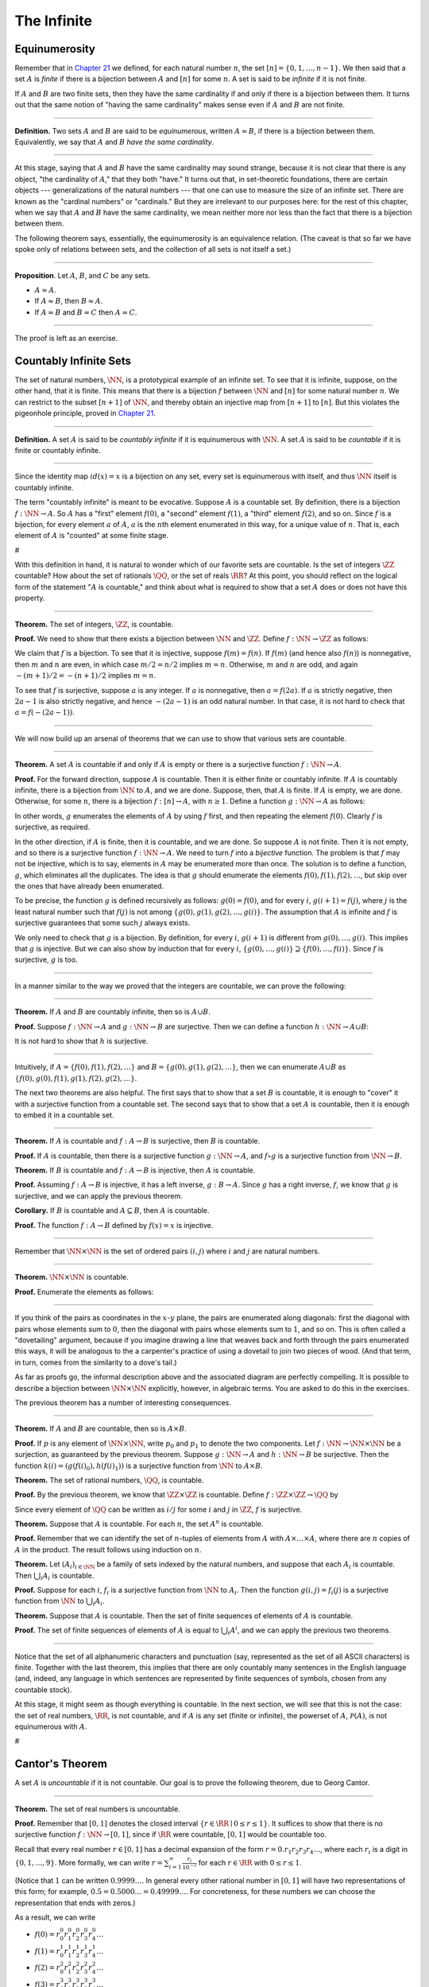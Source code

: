 The Infinite
============

Equinumerosity
--------------

Remember that in `Chapter 21 <21_Combinatorics.org::#Combinatorics>`__
we defined, for each natural number :math:`n`, the set
:math:`[n] = \{0, 1, \ldots, n-1\}`. We then said that a set :math:`A`
is *finite* if there is a bijection between :math:`A` and :math:`[n]`
for some :math:`n`. A set is said to be *infinite* if it is not finite.

If :math:`A` and :math:`B` are two finite sets, then they have the same
cardinality if and only if there is a bijection between them. It turns
out that the same notion of "having the same cardinality" makes sense
even if :math:`A` and :math:`B` are not finite.

----

**Definition.** Two sets :math:`A` and :math:`B` are said to be
*equinumerous*, written :math:`A \approx B`, if there is a bijection
between them. Equivalently, we say that :math:`A` and :math:`B` *have
the same cardinality*.

----

At this stage, saying that :math:`A` and :math:`B` have the same
cardinality may sound strange, because it is not clear that there is any
object, "the cardinality of :math:`A`," that they both "have." It turns
out that, in set-theoretic foundations, there are certain objects ---
generalizations of the natural numbers --- that one can use to measure
the size of an infinite set. There are known as the "cardinal numbers"
or "cardinals." But they are irrelevant to our purposes here: for the
rest of this chapter, when we say that :math:`A` and :math:`B` have the
same cardinality, we mean neither more nor less than the fact that there
is a bijection between them.

The following theorem says, essentially, the equinumerosity is an
equivalence relation. (The caveat is that so far we have spoke only of
relations between sets, and the collection of all sets is not itself a
set.)

----

**Proposition**. Let :math:`A`, :math:`B`, and :math:`C` be any sets.

-  :math:`A \approx A`.
-  If :math:`A \approx B`, then :math:`B \approx A`.
-  If :math:`A \approx B` and :math:`B \approx C` then
   :math:`A \approx C`.

----

The proof is left as an exercise.

Countably Infinite Sets
-----------------------

The set of natural numbers, :math:`\NN`, is a prototypical example of an
infinite set. To see that it is infinite, suppose, on the other hand,
that it is finite. This means that there is a bijection :math:`f`
between :math:`\NN` and :math:`[n]` for some natural number :math:`n`.
We can restrict to the subset :math:`[n+1]` of :math:`\NN`, and thereby
obtain an injective map from :math:`[n+1]` to :math:`[n]`. But this
violates the pigeonhole principle, proved in `Chapter
21 <21_Combinatorics.org::#Combinatorics>`__.

----

**Definition.** A set :math:`A` is said to be *countably infinite* if it
is equinumerous with :math:`\NN`. A set :math:`A` is said to be
*countable* if it is finite or countably infinite.

----

Since the identity map :math:`id(x) = x` is a bijection on any set,
every set is equinumerous with itself, and thus :math:`\NN` itself is
countably infinite.

The term "countably infinite" is meant to be evocative. Suppose
:math:`A` is a countable set. By definition, there is a bijection
:math:`f : \NN \to
A`. So :math:`A` has a "first" element :math:`f(0)`, a "second" element
:math:`f(1)`, a "third" element :math:`f(2)`, and so on. Since :math:`f`
is a bijection, for every element :math:`a` of :math:`A`, :math:`a` is
the :math:`n`\ th element enumerated in this way, for a unique value of
:math:`n`. That is, each element of :math:`A` is "counted" at some
finite stage.

#

With this definition in hand, it is natural to wonder which of our
favorite sets are countable. Is the set of integers :math:`\ZZ`
countable? How about the set of rationals :math:`\QQ`, or the set of
reals :math:`\RR`? At this point, you should reflect on the logical form
of the statement ":math:`A` is countable," and think about what is
required to show that a set :math:`A` does or does not have this
property.

----

**Theorem.** The set of integers, :math:`\ZZ`, is countable.

**Proof.** We need to show that there exists a bijection between
:math:`\NN` and :math:`\ZZ`. Define :math:`f : \NN \to \ZZ` as follows:

.. raw:: latex

   \begin{equation*}
   f(n) = \begin{cases}
            n / 2 & \mbox{if $n$ is even} \\
            -(n + 1) / 2 & \mbox{if $n$ is odd}
          \end{cases}    
   \end{equation*}

We claim that :math:`f` is a bijection. To see that it is injective,
suppose :math:`f(m) = f(n)`. If :math:`f(m)` (and hence also
:math:`f(n)`) is nonnegative, then :math:`m` and :math:`n` are even, in
which case :math:`m / 2 = n / 2` implies :math:`m =
n`. Otherwise, :math:`m` and :math:`n` are odd, and again
:math:`-(m+1) / 2 = -(n+1)/ 2` implies :math:`m = n`.

To see that :math:`f` is surjective, suppose :math:`a` is any integer.
If :math:`a` is nonnegative, then :math:`a = f(2 a)`. If :math:`a` is
strictly negative, then :math:`2
a - 1` is also strictly negative, and hence :math:`-(2 a - 1)` is an odd
natural number. In that case, it is not hard to check that :math:`a =
f(-(2a - 1))`.

----

We will now build up an arsenal of theorems that we can use to show that
various sets are countable.

----

**Theorem.** A set :math:`A` is countable if and only if :math:`A` is
empty or there is a surjective function :math:`f : \NN \to A`.

**Proof.** For the forward direction, suppose :math:`A` is countable.
Then it is either finite or countably infinite. If :math:`A` is
countably infinite, there is a bijection from :math:`\NN` to :math:`A`,
and we are done. Suppose, then, that :math:`A` is finite. If :math:`A`
is empty, we are done. Otherwise, for some :math:`n`, there is a
bijection :math:`f : [n] \to A`, with :math:`n \geq 1`. Define a
function :math:`g : \NN \to A` as follows:

.. raw:: latex

   \begin{equation*}
   g(i) = \begin{cases}
            f(i) & \mbox{if $i < n$} \\
            f(0) & \mbox{otherwise}
          \end{cases}
   \end{equation*}

In other words, :math:`g` enumerates the elements of :math:`A` by using
:math:`f` first, and then repeating the element :math:`f(0)`. Clearly
:math:`f` is surjective, as required.

In the other direction, if :math:`A` is finite, then it is countable,
and we are done. So suppose :math:`A` is not finite. Then it is not
empty, and so there is a surjective function :math:`f : \NN \to A`. We
need to turn :math:`f` into a *bijective* function. The problem is that
:math:`f` may not be injective, which is to say, elements in :math:`A`
may be enumerated more than once. The solution is to define a function,
:math:`g`, which eliminates all the duplicates. The idea is that
:math:`g` should enumerate the elements
:math:`f(0), f(1), f(2), \ldots`, but skip over the ones that have
already been enumerated.

To be precise, the function :math:`g` is defined recursively as follows:
:math:`g(0) = f(0)`, and for every :math:`i`, :math:`g(i+1) = f(j)`,
where :math:`j` is the least natural number such that :math:`f(j)` is
not among :math:`\{g(0), g(1),
g(2), \ldots, g(i) \}`. The assumption that :math:`A` is infinite and
:math:`f` is surjective guarantees that some such :math:`j` always
exists.

We only need to check that :math:`g` is a bijection. By definition, for
every :math:`i`, :math:`g(i+1)` is different from
:math:`g(0), \ldots, g(i)`. This implies that :math:`g` is injective.
But we can also show by induction that for every :math:`i`,
:math:`\{g(0), \ldots, g(i)\} \supseteq \{ f(0), \ldots,
f(i)\}`. Since :math:`f` is surjective, :math:`g` is too.

----

In a manner similar to the way we proved that the integers are
countable, we can prove the following:

----

**Theorem.** If :math:`A` and :math:`B` are countably infinite, then so
is :math:`A \cup
B`.

**Proof.** Suppose :math:`f : \NN \to A` and :math:`g : \NN \to B` are
surjective. Then we can define a function :math:`h : \NN \to A
\cup B`:

.. raw:: latex

   \begin{equation*}
   h(n) = \begin{cases}
            f(n/2) & \mbox{if $n$ is even} \\
            f((n-1)/2) & \mbox{if $n$ is odd}
          \end{cases}
   \end{equation*}

It is not hard to show that :math:`h` is surjective.

----

Intuitively, if :math:`A = \{ f(0), f(1), f(2), \ldots \}` and
:math:`B = \{ g(0),
g(1), g(2), \ldots\}`, then we can enumerate :math:`A \cup B` as
:math:`\{ f(0),
g(0), f(1), g(1), f(2), g(2), \ldots \}`.

The next two theorems are also helpful. The first says that to show that
a set :math:`B` is countable, it is enough to "cover" it with a
surjective function from a countable set. The second says that to show
that a set :math:`A` is countable, then it is enough to embed it in a
countable set.

----

**Theorem.** If :math:`A` is countable and :math:`f : A \to B` is
surjective, then :math:`B` is countable.

**Proof.** If :math:`A` is countable, then there is a surjective
function :math:`g :
\NN \to A`, and :math:`f \circ g` is a surjective function from
:math:`\NN \to B`.

**Theorem.** If :math:`B` is countable and :math:`f : A \to B` is
injective, then :math:`A` is countable.

**Proof.** Assuming :math:`f : A \to B` is injective, it has a left
inverse, :math:`g : B \to A`. Since :math:`g` has a right inverse,
:math:`f`, we know that :math:`g` is surjective, and we can apply the
previous theorem.

**Corollary.** If :math:`B` is countable and :math:`A \subseteq B`, then
:math:`A` is countable.

**Proof.** The function :math:`f : A \to B` defined by :math:`f(x) = x`
is injective.

----

Remember that :math:`\NN \times \NN` is the set of ordered pairs
:math:`(i, j)` where :math:`i` and :math:`j` are natural numbers.

----

**Theorem.** :math:`\NN \times \NN` is countable.

**Proof.** Enumerate the elements as follows:

.. raw:: latex

   \begin{equation*}
   (0, 0), (1, 0), (0, 1), (2, 0), (1, 1), (1, 2), (3, 0), (2, 1), 
     (1, 2), (0, 3), \ldots
   \end{equation*}

----

If you think of the pairs as coordinates in the :math:`x`-:math:`y`
plane, the pairs are enumerated along diagonals: first the diagonal with
pairs whose elements sum to :math:`0`, then the diagonal with pairs
whose elements sum to :math:`1`, and so on. This is often called a
"dovetailing" argument, because if you imagine drawing a line that
weaves back and forth through the pairs enumerated this ways, it will be
analogous to the a carpenter's practice of using a dovetail to join two
pieces of wood. (And that term, in turn, comes from the similarity to a
dove's tail.)

As far as proofs go, the informal description above and the associated
diagram are perfectly compelling. It is possible to describe a bijection
between :math:`\NN \times \NN` explicitly, however, in algebraic terms.
You are asked to do this in the exercises.

The previous theorem has a number of interesting consequences.

----

**Theorem.** If :math:`A` and :math:`B` are countable, then so is
:math:`A \times B`.

**Proof.** If :math:`p` is any element of :math:`\NN \times \NN`, write
:math:`p_0` and :math:`p_1` to denote the two components. Let
:math:`f : \NN \to \NN \times \NN` be a surjection, as guaranteed by the
previous theorem. Suppose :math:`g :
\NN \to A` and :math:`h : \NN \to B` be surjective. Then the function
:math:`k(i)
= ( g(f(i)_0), h(f(i)_1) )` is a surjective function from :math:`\NN` to
:math:`A
\times B`.

**Theorem.** The set of rational numbers, :math:`\QQ`, is countable.

**Proof.** By the previous theorem, we know that :math:`\ZZ \times \ZZ`
is countable. Define :math:`f : \ZZ \times \ZZ \to \QQ` by

.. raw:: latex

   \begin{equation*}
     f(i,j) = \begin{cases}
                i / j & \mbox{if $j \neq 0$} \\
                0 & \mbox{otherwise}
              \end{cases}
   \end{equation*}

Since every element of :math:`\QQ` can be written as :math:`i / j` for
some :math:`i` and :math:`j` in :math:`\ZZ`, :math:`f` is surjective.

**Theorem.** Suppose that :math:`A` is countable. For each :math:`n`,
the set :math:`A^n` is countable.

**Proof.** Remember that we can identify the set of :math:`n`-tuples of
elements from :math:`A` with :math:`A \times \ldots \times A`, where
there are :math:`n` copies of :math:`A` in the product. The result
follows using induction on :math:`n`.

**Theorem.** Let :math:`(A_i)_{i \in \NN}` be a family of sets indexed
by the natural numbers, and suppose that each :math:`A_i` is countable.
Then :math:`\bigcup_i A_i` is countable.

**Proof.** Suppose for each :math:`i`, :math:`f_i` is a surjective
function from :math:`\NN` to :math:`A_i`. Then the function
:math:`g(i, j) = f_i(j)` is a surjective function from :math:`\NN` to
:math:`\bigcup_i A_i`.

**Theorem.** Suppose that :math:`A` is countable. Then the set of finite
sequences of elements of :math:`A` is countable.

**Proof.** The set of finite sequences of elements of :math:`A` is equal
to :math:`\bigcup_i A^i`, and we can apply the previous two theorems.

----

Notice that the set of all alphanumeric characters and punctuation (say,
represented as the set of all ASCII characters) is finite. Together with
the last theorem, this implies that there are only countably many
sentences in the English language (and, indeed, any language in which
sentences are represented by finite sequences of symbols, chosen from
any countable stock).

At this stage, it might seem as though everything is countable. In the
next section, we will see that this is not the case: the set of real
numbers, :math:`\RR`, is not countable, and if :math:`A` is any set
(finite or infinite), the powerset of :math:`A`,
:math:`{\mathcal P}(A)`, is not equinumerous with :math:`A`.

#

Cantor's Theorem
----------------

A set :math:`A` is *uncountable* if it is not countable. Our goal is to
prove the following theorem, due to Georg Cantor.

----

**Theorem.** The set of real numbers is uncountable.

**Proof.** Remember that :math:`[0,1]` denotes the closed interval
:math:`\{ r \in
\RR \mid 0 \leq r \leq 1\}`. It suffices to show that there is no
surjective function :math:`f : \NN \to [0,1]`, since if :math:`\RR` were
countable, :math:`[0,1]` would be countable too.

Recall that every real number :math:`r \in [0,1]` has a decimal
expansion of the form :math:`r = 0.r_1 r_2 r_3 r_4 \ldots`, where each
:math:`r_i` is a digit in :math:`\{0, 1, \ldots, 9\}`. More formally, we
can write :math:`r = \sum_{i =
1}^\infty \frac{r_i}{10^{-i}}` for each :math:`r \in \RR` with
:math:`0 \leq r \leq 1`.

(Notice that :math:`1` can be written :math:`0.9999\ldots`. In general
every other rational number in :math:`[0,1]` will have two
representations of this form; for example,
:math:`0.5 = 0.5000\ldots = 0.49999\ldots`. For concreteness, for these
numbers we can choose the representation that ends with zeros.)

As a result, we can write

-  :math:`f(0) = r^0_0 r^0_1 r^0_2 r^0_3 r^0_4 \ldots`
-  :math:`f(1) = r^1_0 r^1_1 r^1_2 r^1_3 r^1_4 \ldots`
-  :math:`f(2) = r^2_0 r^2_1 r^2_2 r^2_3 r^2_4 \ldots`
-  :math:`f(3) = r^3_0 r^3_1 r^3_2 r^3_3 r^3_4 \ldots`
-  :math:`f(4) = r^4_0 r^4_1 r^4_2 r^4_3 r^4_4 \ldots`
-  ...

(We use superscripts, :math:`r^i`, to denote the digits of :math:`f(i)`.
The superscripts do not mean the ":math:`i`\ th power.")

Our goal is to show that :math:`f` is not surjective. To that end,
define a new sequence of digits :math:`(r_i)_{i \in \NN}` by

.. raw:: latex

   \begin{equation*}
   r_i = \begin{cases}
           7 & \mbox{if $r^i_i \neq 7$} \\
           3 & \mbox{otherwise.}
         \end{cases}
   \end{equation*}

The define the real number :math:`r = 0.r_0 r_1 r_2 r_3 \ldots`. Then,
for each :math:`i`, :math:`r` differs from :math:`f(i)` in the
:math:`i`\ th digit. But this means that for every :math:`i`,
:math:`f(i) \neq r`. Since :math:`r` is not in the range of :math:`f`,
and hence :math:`f` is not surjective. Since :math:`f` was arbitrary,
there is no surjective function from :math:`\NN` to :math:`[0,1]`.

(We chose the digits :math:`3` and :math:`7` only to avoid :math:`0` and
:math:`9`, to avoid the case where, for example,
:math:`f(0) = 0.5000\ldots` and :math:`r =
0.4999\ldots`. Since there are no zeros or nines in :math:`r`, since the
:math:`i`\ th digit of :math:`r` differs from :math:`f(i)`, it really is
a different real number.)

----

This remarkable proof is known as a "diagonalization argument." We are
trying to construct a real number with a certain property, namely, that
it is not in the range of :math:`f`. We make a table of digits, in which
the rows represent infinitely many constraints we have to satisfy
(namely, that for each :math:`i`, :math:`f(i) \neq r`), and the columns
represent opportunities to satisfy that constraint (namely, by choosing
the :math:`i`\ th digit of :math:`r` appropriately). The complete the
construction by stepping along the diagonal, using the :math:`i`\ th
opportunity to satisfy the :math:`i`\ th constraint. This technique is
used often in logic and computability theory.

The following provides another example of an uncountable set.

----

**Theorem.** The power set of the natural numbers,
:math:`{\mathcal P}(\NN)`, is uncountable.

**Proof.** Let :math:`f : \NN \to {\mathcal P}(\NN)` be any function.
Once again, our goal is to show that :math:`f` is not surjective. Let
:math:`S` be the set of natural numbers, defined as follows:

.. raw:: latex

   \begin{equation*}
   S = \{ n \in \NN \mid n \notin f(i) \}
   \end{equation*}

In words, for every natural number, :math:`n`, :math:`n` is in :math:`S`
if and only if it is not in :math:`f(n)`. Then clearly for every
:math:`n`, :math:`f(n) \neq S`. So :math:`f` is not surjective.

----

We can also view this as a diagonalization argument: draw a table with
rows and columns indexed by the natural numbers, where the entry in the
:math:`i`\ th row and :math:`j`\ th column is "yes" if :math:`j` is an
element of :math:`f(i)`, and "no" otherwise. The set :math:`S` is
constructed by switching "yes" and "no" entries along the diagonal.

In fact, exactly the same argument yields the following:

----

**Theorem.** For every set :math:`A`, there is no surjective function
from :math:`A` to :math:`{\mathcal P}(A)`.

**Proof.** As above, if :math:`f` is any function from :math:`A` to
:math:`{\mathcal P}(A)`, the set
:math:`S = \{ a \in A \mid a \notin f(a) \}` is not in the range of
:math:`f`.

----

This shows that there is an endless hierarchy of infinities. For
example, in the sequence :math:`\NN, {\mathcal P}(\NN), {\mathcal
P}({\mathcal P}(\NN)), \ldots`, there is an injective function mapping
each set into the next, but no surjective function. The union of all
those sets is even larger still, and then we can take the power set of
*that*, and so on. Set theorists are still today investigating the
structure within this hierarchy.

An Alternative Definition of the Infinite
-----------------------------------------

One thing that distinguishes the infinite from the finite is that an
infinite set can have the same size as a proper subset of itself. For
example, the natural numbers, the set of even numbers, and the set of
perfect squares are all equinumerous, even though the latter two are
strictly contained among the natural numbers.

In the nineteenth century, the mathematician Richard Dedekind used this
curious property to *define* what it means to be infinite. We can show
that his definition is equivalent to ours, but the proof requires the
axiom of choice.

----

**Definition.** A set is :math:`A` *Dedekind infinite* if :math:`A` is
equinumerous with a proper subset of itself, and finite otherwise.

**Theorem.** A set is Dedekind infinite if and only it is infinite.

**Proof.** Suppose :math:`A` is Dedekind infinite. We need to show it is
not finite; suppose, to the contrary, it is bijective with :math:`[n]`
for some :math:`n`. Composing bijections, we have that :math:`[n]` is
bijective with a proper subset of itself. This means that there is an
injective function :math:`f` from :math:`[n]` to a proper subset of
:math:`n`. Modifying :math:`f`, we can get an injective function from
:math:`[n]` into :math:`[n-1]`, contradicting the pigeonhole principle.

Suppose, on the other hand, that :math:`A` is infinite. We need to show
that there is an injective function :math:`f` from :math:`A` to a proper
subset of itself (because then :math:`f` is a bijection between
:math:`A` and the range of :math:`f`). Choose a sequence of distinct
element :math:`a_0, a_1, a_2, \ldots` of :math:`A`. Let :math:`f` map
each :math:`a_i` to :math:`a_{i+1}`, but leave every other element of
:math:`A` fixed. Then :math:`f` is injective, but :math:`a_0` is not in
the range of :math:`f`, as required.

----

The Cantor-Bernstein Theorem
----------------------------

Saying that :math:`A` and :math:`B` are equinumerous means, intuitively,
that :math:`A` and :math:`B` have the same side. There is also a natural
way of saying that :math:`A` is not larger than :math:`B`:

----

**Definition.** For two sets :math:`A` and :math:`B`, we say the
cardinality of :math:`A` is less than or equal to the cardinality of
:math:`B`, written :math:`A \preceq B`, when there is an injection
:math:`f : A \to B`.

----

As an exercise, we ask you to show that :math:`\preceq` is a *preorder*,
which is to say, it is reflexive and transitive. Here is a natural
question: does :math:`A \preceq B` and :math:`B \preceq A` imply
:math:`A \approx B`? In other words, assuming there are injective
functions :math:`f : A \to B` and :math:`g : B \to A`, is there
necessarily a bijection from :math:`A` to :math:`B`?

The answer is "yes," but the proof is tricky. The result is known as the
*Cantor-Bernstein Theorem*, and we state it without proof.

----

**Theorem.** For any sets :math:`A` and :math:`B`, if
:math:`A \preceq B` and :math:`B \preceq
 A`, then :math:`A \approx B`.

----

Exercises
---------

#. Show that equinumerosity is reflexive, symmetric, and transitive.

#. Show that the function :math:`f(x) = x / (1 - x)` is a bijection
   between the interval :math:`[0,1)` and :math:`\RR^{\geq 0}`.

#. Show that the :math:`g(x) = x / (1 - |x|)` gives a bijection between
   :math:`(-1, 1)` and :math:`\RR`.

#. Define a function :math:`J : \NN \times \NN \to \NN` by
   :math:`J(i,j) =
    \frac{(i + j)(i + j + 1)}{2} + i`. This goal of this problem is to
   show that :math:`J` is a bijection from :math:`\NN \times \NN` to
   :math:`\NN`.

   a. Draw a picture indicating which pairs are sent to :math:`0, 1, 2,
       \ldots`.

   b. Let :math:`n = i + j`. Show that :math:`J(i,j)` is equal the
   number of pairs :math:`(u, v)` such that either :math:`u + v < n`, or
   :math:`u + v = n` and :math:`u < i`. (Use the fact that
   :math:`1 + 2 + \ldots + n = n(n+1)/2`.)

   c. Conclude that :math:`J` is surjective: to find :math:`i` and
   :math:`j` such that :math:`J(i,j) = k`, it suffices to find the
   largest :math:`n` such that :math:`n(n+1)/2 \leq k`, let
   :math:`i = k - n(n+1)/2`, and let :math:`j = n - i`.

   d. Conclude that :math:`J` is injective: if
   :math:`J(i,j) = J(i',j')`, let :math:`n
        = i + j` and :math:`n' = i' + j'`. Argue that :math:`n = n'`,
   and so :math:`i = i'` and :math:`j = j'`.

#. Let :math:`S` be the set of functions from :math:`\NN` to
   :math:`\{ 0, 1\}`. Use a diagonal argument to show that :math:`S` is
   uncountable. (Notice that you can think of a function
   :math:`f: \NN \to \{0, 1\}` as an infinite sequence of 0's and 1's,
   given by :math:`f(0), f(1), f(2), \ldots`. So, given a function
   :math:`F(n)` which, for each natural number :math:`n`, returns an
   infinite sequence of 0's and 1's, you need to find a sequence that is
   not in the image of :math:`F`.)

#. If :math:`f` and :math:`g` are functions from :math:`\NN` to
   :math:`\NN`, say that :math:`g` *eventually dominates* :math:`f` if
   there is some :math:`n` such that for every :math:`m \geq n`,
   :math:`g(m) > f(m)`. In other words, from some point on, :math:`g` is
   bigger than :math:`f`.

   Show that if :math:`f_0, f_1, f_2, \ldots` is any sequence of
   functions from :math:`\NN` to :math:`\NN`, indexed by the natural
   numbers, then there is a function :math:`g` that eventually dominates
   each :math:`f_i`. (Hint: construct :math:`g` so that for each
   :math:`i`, :math:`g(n) > f_i(n)` for every :math:`n
    \geq i`.)

#. Show that the relation :math:`\preceq` defined in `Section
   29.5 <#The_Cantor-Bernstein_Theorem>`__ is reflexive and transitive.
